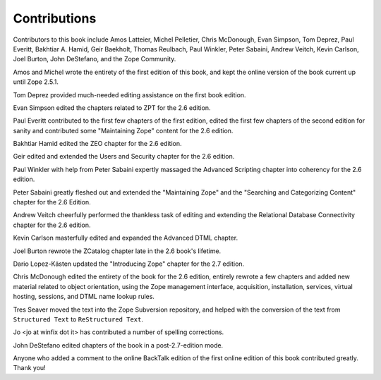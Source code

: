 Contributions
=============

Contributors to this book include Amos Latteier, Michel Pelletier,
Chris McDonough, Evan Simpson, Tom Deprez, Paul Everitt, Bakhtiar
A. Hamid, Geir Baekholt, Thomas Reulbach, Paul Winkler, Peter Sabaini,
Andrew Veitch, Kevin Carlson, Joel Burton, John DeStefano, and the
Zope Community.

Amos and Michel wrote the entirety of the first edition of this
book, and kept the online version of the book current up until Zope
2.5.1.

Tom Deprez provided much-needed editing assistance on the first
book edition.

Evan Simpson edited the chapters related to ZPT for the 2.6
edition.

Paul Everitt contributed to the first few chapters of the first
edition, edited the first few chapters of the second edition for
sanity and contributed some "Maintaining Zope" content for the
2.6 edition.

Bakhtiar Hamid edited the ZEO chapter for the 2.6 edition.

Geir edited and extended the Users and Security chapter for the 2.6
edition.

Paul Winkler with help from Peter Sabaini expertly massaged the
Advanced Scripting chapter into coherency for the 2.6 edition.

Peter Sabaini greatly fleshed out and extended the "Maintaining Zope"
and the "Searching and Categorizing Content" chapter for the 2.6 Edition. 

Andrew Veitch cheerfully performed the thankless task of
editing and extending the Relational Database Connectivity chapter
for the 2.6 edition.

Kevin Carlson masterfully edited and expanded the Advanced DTML
chapter. 

Joel Burton rewrote the ZCatalog chapter late in the 2.6 book's
lifetime.

Dario Lopez-Kästen updated the "Introducing Zope" chapter for the
2.7 edition.

Chris McDonough edited the entirety of the book for the 2.6
edition, entirely rewrote a few chapters and added new material
related to object orientation, using the Zope management interface,
acquisition, installation, services, virtual hosting, sessions, and
DTML name lookup rules.

Tres Seaver moved the text into the Zope Subversion repository, and
helped with the conversion of the text from ``Structured Text``
to ``ReStructured Text``.

Jo <jo at winfix dot it> has contributed a number of spelling corrections.

John DeStefano edited chapters of the book in a post-2.7-edition mode.

Anyone who added a comment to the online BackTalk edition of the
first online edition of this book contributed greatly.  Thank you!

